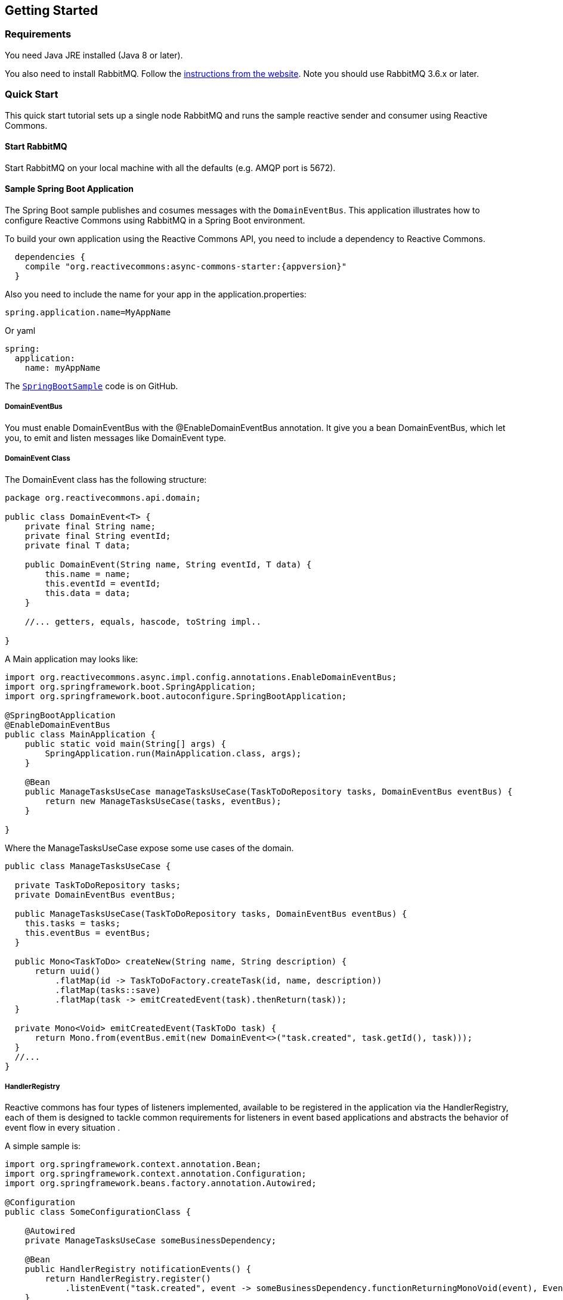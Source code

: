 == Getting Started

[[Requirements]]
=== Requirements

You need Java JRE installed (Java 8 or later).

You also need to install RabbitMQ. Follow the
https://www.rabbitmq.com/download.html[instructions from the website].
Note you should use RabbitMQ 3.6.x or later.

=== Quick Start

This quick start tutorial sets up a single node RabbitMQ and runs the sample reactive
sender and consumer using Reactive Commons.

==== Start RabbitMQ

Start RabbitMQ on your local machine with all the defaults (e.g. AMQP port is 5672).

==== Sample Spring Boot Application

The Spring Boot sample publishes and cosumes messages with the `DomainEventBus`. This application illustrates how to configure Reactive Commons using RabbitMQ in a Spring Boot environment.

To build your own application using the Reactive Commons API,
you need to include a dependency to Reactive Commons.

[source,groovy,subs="attributes,specialcharacters"]
--------
  dependencies {
    compile "org.reactivecommons:async-commons-starter:{appversion}"
  }
--------

Also you need to include the name for your app in the application.properties:
[source]
--------
spring.application.name=MyAppName
--------
Or yaml
[source, yaml]
--------
spring:
  application:
    name: myAppName
--------

The https://github.com/reactor/reactor-rabbitmq/blob/master/reactor-rabbitmq-samples/src/main/java/reactor/rabbitmq/samples/SpringBootSample.java[`SpringBootSample`]
code is on GitHub.

===== DomainEventBus

You must enable DomainEventBus with the @EnableDomainEventBus annotation. It give you a bean DomainEventBus, which let you, to emit and listen messages like DomainEvent type.

===== DomainEvent Class
The DomainEvent class has the following structure:

[source,java]
--------
package org.reactivecommons.api.domain;

public class DomainEvent<T> {
    private final String name;
    private final String eventId;
    private final T data;

    public DomainEvent(String name, String eventId, T data) {
        this.name = name;
        this.eventId = eventId;
        this.data = data;
    }

    //... getters, equals, hascode, toString impl..

}
--------

A Main application may looks like: 

[source,java]
--------
import org.reactivecommons.async.impl.config.annotations.EnableDomainEventBus;
import org.springframework.boot.SpringApplication;
import org.springframework.boot.autoconfigure.SpringBootApplication;

@SpringBootApplication
@EnableDomainEventBus
public class MainApplication {
    public static void main(String[] args) {
        SpringApplication.run(MainApplication.class, args);
    }
    
    @Bean
    public ManageTasksUseCase manageTasksUseCase(TaskToDoRepository tasks, DomainEventBus eventBus) {
        return new ManageTasksUseCase(tasks, eventBus);
    }    
    
}
--------

Where the ManageTasksUseCase expose some use cases of the domain.

[source,java]
--------

public class ManageTasksUseCase {

  private TaskToDoRepository tasks;
  private DomainEventBus eventBus;

  public ManageTasksUseCase(TaskToDoRepository tasks, DomainEventBus eventBus) {
    this.tasks = tasks;
    this.eventBus = eventBus;
  }

  public Mono<TaskToDo> createNew(String name, String description) {
      return uuid()
          .flatMap(id -> TaskToDoFactory.createTask(id, name, description))
          .flatMap(tasks::save)
          .flatMap(task -> emitCreatedEvent(task).thenReturn(task));
  }

  private Mono<Void> emitCreatedEvent(TaskToDo task) {
      return Mono.from(eventBus.emit(new DomainEvent<>("task.created", task.getId(), task)));
  }
  //...
}
--------

===== HandlerRegistry
Reactive commons has four types of listeners implemented, available to be registered in the application via the HandlerRegistry, each of them is designed to tackle common requirements for listeners in event based applications and abstracts the behavior of event flow in every situation .

A simple sample is:

[source,java]
--------
import org.springframework.context.annotation.Bean;
import org.springframework.context.annotation.Configuration;
import org.springframework.beans.factory.annotation.Autowired;

@Configuration
public class SomeConfigurationClass {

    @Autowired
    private ManageTasksUseCase someBusinessDependency;

    @Bean
    public HandlerRegistry notificationEvents() {
        return HandlerRegistry.register()
            .listenEvent("task.created", event -> someBusinessDependency.functionReturningMonoVoid(event), EventClass.class);
    }
}
--------

[#versioning]
==== Versioning

Reactive Commons used https://semver.org/

Reactive Commons uses a `MAJOR.MINOR.PATCH` scheme, whereby an increment in:

* MAJOR version when you make incompatible API changes,
* MINOR version when you add functionality in a backwards compatible manner, and
* PATCH version when you make backwards compatible bug fixes.
Additional labels for pre-release and build metadata are available as extensions to the MAJOR.MINOR.PATCH format.